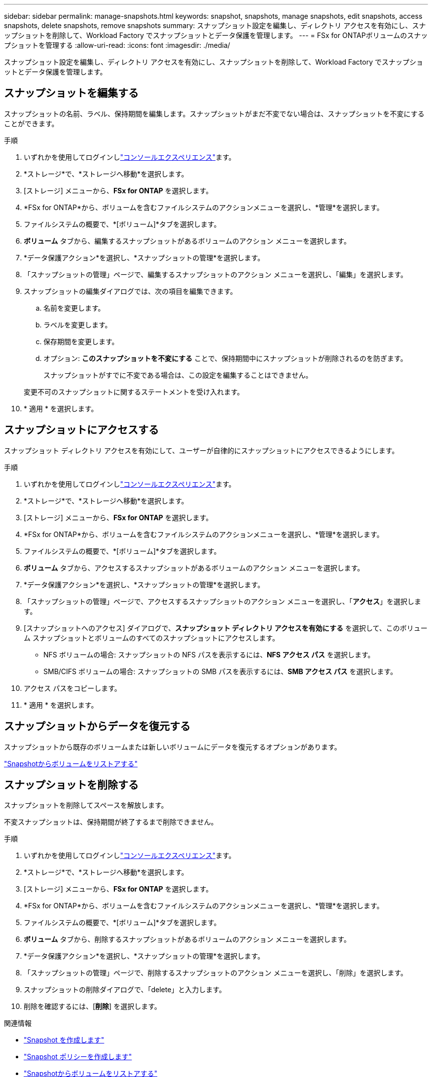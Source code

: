 ---
sidebar: sidebar 
permalink: manage-snapshots.html 
keywords: snapshot, snapshots, manage snapshots, edit snapshots, access snapshots, delete snapshots, remove snapshots 
summary: スナップショット設定を編集し、ディレクトリ アクセスを有効にし、スナップショットを削除して、Workload Factory でスナップショットとデータ保護を管理します。 
---
= FSx for ONTAPボリュームのスナップショットを管理する
:allow-uri-read: 
:icons: font
:imagesdir: ./media/


[role="lead"]
スナップショット設定を編集し、ディレクトリ アクセスを有効にし、スナップショットを削除して、Workload Factory でスナップショットとデータ保護を管理します。



== スナップショットを編集する

スナップショットの名前、ラベル、保持期間を編集します。スナップショットがまだ不変でない場合は、スナップショットを不変にすることができます。

.手順
. いずれかを使用してログインしlink:https://docs.netapp.com/us-en/workload-setup-admin/console-experiences.html["コンソールエクスペリエンス"^]ます。
. *ストレージ*で、*ストレージへ移動*を選択します。
. [ストレージ] メニューから、*FSx for ONTAP* を選択します。
. *FSx for ONTAP*から、ボリュームを含むファイルシステムのアクションメニューを選択し、*管理*を選択します。
. ファイルシステムの概要で、*[ボリューム]*タブを選択します。
. *ボリューム* タブから、編集するスナップショットがあるボリュームのアクション メニューを選択します。
. *データ保護アクション*を選択し、*スナップショットの管理*を選択します。
. 「スナップショットの管理」ページで、編集するスナップショットのアクション メニューを選択し、「編集」を選択します。
. スナップショットの編集ダイアログでは、次の項目を編集できます。
+
.. 名前を変更します。
.. ラベルを変更します。
.. 保存期間を変更します。
.. オプション: *このスナップショットを不変にする* ことで、保持期間中にスナップショットが削除されるのを防ぎます。
+
スナップショットがすでに不変である場合は、この設定を編集することはできません。

+
変更不可のスナップショットに関するステートメントを受け入れます。



. * 適用 * を選択します。




== スナップショットにアクセスする

スナップショット ディレクトリ アクセスを有効にして、ユーザーが自律的にスナップショットにアクセスできるようにします。

.手順
. いずれかを使用してログインしlink:https://docs.netapp.com/us-en/workload-setup-admin/console-experiences.html["コンソールエクスペリエンス"^]ます。
. *ストレージ*で、*ストレージへ移動*を選択します。
. [ストレージ] メニューから、*FSx for ONTAP* を選択します。
. *FSx for ONTAP*から、ボリュームを含むファイルシステムのアクションメニューを選択し、*管理*を選択します。
. ファイルシステムの概要で、*[ボリューム]*タブを選択します。
. *ボリューム* タブから、アクセスするスナップショットがあるボリュームのアクション メニューを選択します。
. *データ保護アクション*を選択し、*スナップショットの管理*を選択します。
. 「スナップショットの管理」ページで、アクセスするスナップショットのアクション メニューを選択し、「*アクセス*」を選択します。
. [スナップショットへのアクセス] ダイアログで、*スナップショット ディレクトリ アクセスを有効にする* を選択して、このボリューム スナップショットとボリュームのすべてのスナップショットにアクセスします。
+
** NFS ボリュームの場合: スナップショットの NFS パスを表示するには、*NFS アクセス パス* を選択します。
** SMB/CIFS ボリュームの場合: スナップショットの SMB パスを表示するには、*SMB アクセス パス* を選択します。


. アクセス パスをコピーします。
. * 適用 * を選択します。




== スナップショットからデータを復元する

スナップショットから既存のボリュームまたは新しいボリュームにデータを復元するオプションがあります。

link:https://review.docs.netapp.com/us-en/workload-fsx-ontap_snapshot-mgmt/restore-volume-from-snapshot.html["Snapshotからボリュームをリストアする"]



== スナップショットを削除する

スナップショットを削除してスペースを解放します。

不変スナップショットは、保持期間が終了するまで削除できません。

.手順
. いずれかを使用してログインしlink:https://docs.netapp.com/us-en/workload-setup-admin/console-experiences.html["コンソールエクスペリエンス"^]ます。
. *ストレージ*で、*ストレージへ移動*を選択します。
. [ストレージ] メニューから、*FSx for ONTAP* を選択します。
. *FSx for ONTAP*から、ボリュームを含むファイルシステムのアクションメニューを選択し、*管理*を選択します。
. ファイルシステムの概要で、*[ボリューム]*タブを選択します。
. *ボリューム* タブから、削除するスナップショットがあるボリュームのアクション メニューを選択します。
. *データ保護アクション*を選択し、*スナップショットの管理*を選択します。
. 「スナップショットの管理」ページで、削除するスナップショットのアクション メニューを選択し、「削除」を選択します。
. スナップショットの削除ダイアログで、「delete」と入力します。
. 削除を確認するには、[*削除*] を選択します。


.関連情報
* link:https://docs.netapp.com/us-en/workload-fsx-ontap/create-snapshot.html["Snapshot を作成します"]
* link:https://docs.netapp.com/us-en/workload-fsx-ontap/create-snapshot-policy.html["Snapshot ポリシーを作成します"]
* link:https://docs.netapp.com/us-en/workload-fsx-ontap/restore-volume-from-snapshot.html["Snapshotからボリュームをリストアする"]

